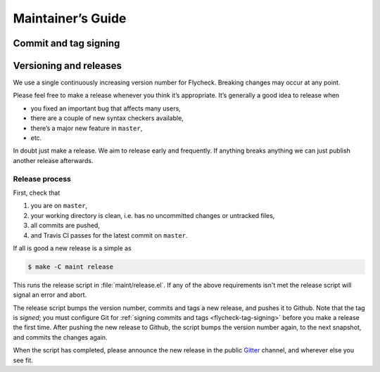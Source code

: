 ====================
 Maintainer’s Guide
====================

.. _flycheck-tag-signing:

Commit and tag signing
======================

.. todo:: Signing policy for commits and tags, plus a short intro

Versioning and releases
=======================

We use a single continuously increasing version number for Flycheck.  Breaking
changes may occur at any point.

Please feel free to make a release whenever you think it’s appropriate.
It’s generally a good idea to release when

- you fixed an important bug that affects many users,
- there are a couple of new syntax checkers available,
- there’s a major new feature in ``master``,
- etc.

In doubt just make a release.  We aim to release early and frequently.  If
anything breaks anything we can just publish another release afterwards.

Release process
---------------

First, check that

1. you are on ``master``,
2. your working directory is clean, i.e. has no uncommitted changes or untracked
   files,
3. all commits are pushed,
4. and Travis CI passes for the latest commit on ``master``.

If all is good a new release is a simple as

.. code-block:: console

   $ make -C maint release

This runs the release script in :file:`maint/release.el`.  If any of the above
requirements isn't met the release script will signal an error and abort.

The release script bumps the version number, commits and tags a new release, and
pushes it to Github.  Note that the tag is *signed*; you must configure Git for
:ref:`signing commits and tags <flycheck-tag-signing>` before you make a release
the first time.  After pushing the new release to Github, the script bumps the
version number again, to the next snapshot, and commits the changes again.

When the script has completed, please announce the new release in the public
Gitter_ channel, and wherever else you see fit.

.. _Gitter: https://gitter.im/flycheck/flycheck
